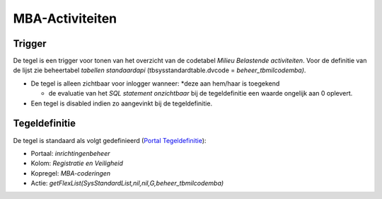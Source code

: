 MBA-Activiteiten
================

Trigger
-------

De tegel is een trigger voor tonen van het overzicht van de codetabel
*Milieu Belastende activiteiten*. Voor de definitie van de lijst zie
beheertabel *tabellen standaardapi* (tbsysstandardtable.dvcode =
*beheer_tbmilcodemba)*.

-  De tegel is alleen zichtbaar voor inlogger wanneer: \*deze aan
   hem/haar is toegekend

   -  de evaluatie van het *SQL statement onzichtbaar* bij de
      tegeldefinitie een waarde ongelijk aan 0 oplevert.

-  Een tegel is disabled indien zo aangevinkt bij de tegeldefinitie.

Tegeldefinitie
--------------

De tegel is standaard als volgt gedefinieerd (`Portal
Tegeldefinitie </docs/instellen_inrichten/portaldefinitie/portal_tegel.md>`__):

-  Portaal: *inrichtingenbeheer*
-  Kolom: *Registratie en Veiligheid*
-  Kopregel: *MBA-coderingen*
-  Actie: *getFlexList(SysStandardList,nil,nil,G,beheer_tbmilcodemba)*
